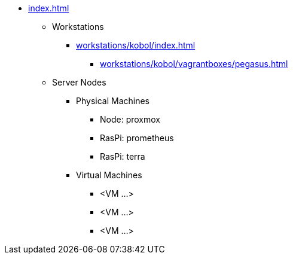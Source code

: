 * xref:index.adoc[]
** Workstations
*** xref:workstations/kobol/index.adoc[]
**** xref:workstations/kobol/vagrantboxes/pegasus.adoc[]
** Server Nodes
*** Physical Machines
**** Node: proxmox
**** RasPi: prometheus
**** RasPi: terra
*** Virtual Machines
**** <VM ...>
**** <VM ...>
**** <VM ...>
